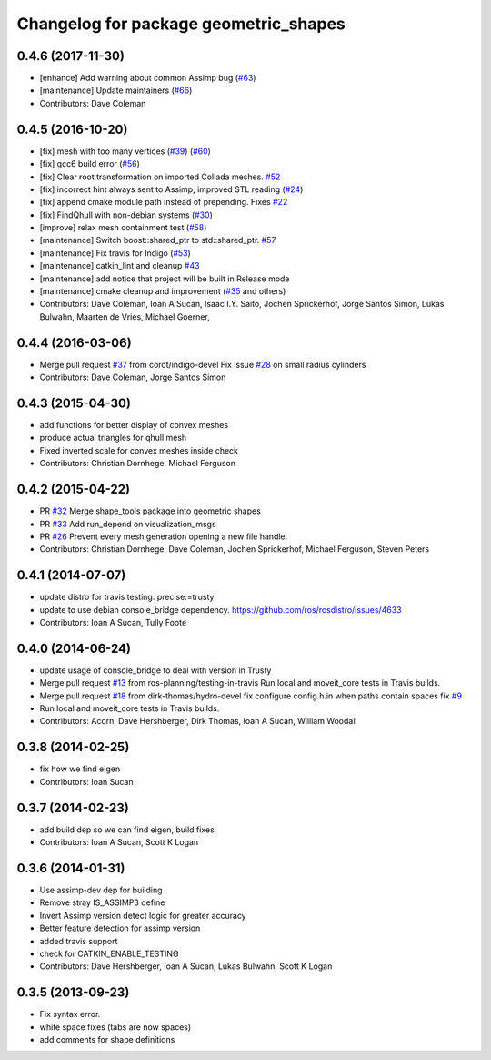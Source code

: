 ^^^^^^^^^^^^^^^^^^^^^^^^^^^^^^^^^^^^^^
Changelog for package geometric_shapes
^^^^^^^^^^^^^^^^^^^^^^^^^^^^^^^^^^^^^^

0.4.6 (2017-11-30)
------------------
* [enhance] Add warning about common Assimp bug (`#63 <https://github.com/ros-planning/geometric_shapes/issues/63>`_)
* [maintenance] Update maintainers (`#66 <https://github.com/ros-planning/geometric_shapes/issues/66>`_)
* Contributors: Dave Coleman

0.4.5 (2016-10-20)
------------------
* [fix] mesh with too many vertices (`#39 <https://github.com/ros-planning/geometric_shapes/issues/39>`_) (`#60 <https://github.com/ros-planning/geometric_shapes/issues/60>`_)
* [fix] gcc6 build error (`#56 <https://github.com/ros-planning/geometric_shapes/issues/55>`_)
* [fix] Clear root transformation on imported Collada meshes. `#52 <https://github.com/ros-planning/geometric_shapes/issues/52>`_
* [fix] incorrect hint always sent to Assimp, improved STL reading (`#24 <https://github.com/ros-planning/geometric_shapes/issues/24>`_)
* [fix] append cmake module path instead of prepending. Fixes `#22 <https://github.com/ros-planning/geometric_shapes/issues/22>`_
* [fix] FindQhull with non-debian systems (`#30 <https://github.com/ros-planning/geometric_shapes/issues/30>`_)
* [improve] relax mesh containment test (`#58 <https://github.com/ros-planning/geometric_shapes/issues/58>`_)
* [maintenance] Switch boost::shared_ptr to std::shared_ptr. `#57 <https://github.com/ros-planning/geometric_shapes/pull/57>`_
* [maintenance] Fix travis for Indigo (`#53 <https://github.com/ros-planning/geometric_shapes/issues/53>`_)
* [maintenance] catkin_lint and cleanup `#43 <https://github.com/ros-planning/geometric_shapes/issues/43>`_
* [maintenance] add notice that project will be built in Release mode
* [maintenance] cmake cleanup and improvement (`#35 <https://github.com/ros-planning/geometric_shapes/issues/35>`_ and others)
* Contributors: Dave Coleman, Ioan A Sucan, Isaac I.Y. Saito, Jochen Sprickerhof, Jorge Santos Simon, Lukas Bulwahn, Maarten de Vries, Michael Goerner,

0.4.4 (2016-03-06)
------------------
* Merge pull request `#37 <https://github.com/ros-planning/geometric_shapes/issues/37>`_ from corot/indigo-devel
  Fix issue `#28 <https://github.com/ros-planning/geometric_shapes/issues/28>`_ on small radius cylinders
* Contributors: Dave Coleman, Jorge Santos Simon

0.4.3 (2015-04-30)
------------------
* add functions for better display of convex meshes
* produce actual triangles for qhull mesh
* Fixed inverted scale for convex meshes inside check
* Contributors: Christian Dornhege, Michael Ferguson

0.4.2 (2015-04-22)
------------------
* PR `#32 <https://github.com/ros-planning/geometric_shapes/issues/32>`_
  Merge shape_tools package into geometric shapes
* PR `#33 <https://github.com/ros-planning/geometric_shapes/issues/33>`_
  Add run_depend on visualization_msgs
* PR `#26 <https://github.com/ros-planning/geometric_shapes/issues/26>`_
  Prevent every mesh generation opening a new file handle.
* Contributors: Christian Dornhege, Dave Coleman, Jochen Sprickerhof, Michael Ferguson, Steven Peters

0.4.1 (2014-07-07)
------------------
* update distro for travis testing. precise:=trusty
* update to use debian console_bridge dependency. https://github.com/ros/rosdistro/issues/4633
* Contributors: Ioan A Sucan, Tully Foote

0.4.0 (2014-06-24)
------------------
* update usage of console_bridge to deal with version in Trusty
* Merge pull request `#13 <https://github.com/ros-planning/geometric_shapes/issues/13>`_ from ros-planning/testing-in-travis
  Run local and moveit_core tests in Travis builds.
* Merge pull request `#18 <https://github.com/ros-planning/geometric_shapes/issues/18>`_ from dirk-thomas/hydro-devel
  fix configure config.h.in when paths contain spaces fix `#9 <https://github.com/ros-planning/geometric_shapes/issues/9>`_
* Run local and moveit_core tests in Travis builds.
* Contributors: Acorn, Dave Hershberger, Dirk Thomas, Ioan A Sucan, William Woodall

0.3.8 (2014-02-25)
------------------
* fix how we find eigen
* Contributors: Ioan Sucan

0.3.7 (2014-02-23)
------------------
* add build dep so we can find eigen, build fixes
* Contributors: Ioan A Sucan, Scott K Logan

0.3.6 (2014-01-31)
------------------
* Use assimp-dev dep for building
* Remove stray IS_ASSIMP3 define
* Invert Assimp version detect logic for greater accuracy
* Better feature detection for assimp version
* added travis support
* check for CATKIN_ENABLE_TESTING
* Contributors: Dave Hershberger, Ioan A Sucan, Lukas Bulwahn, Scott K Logan

0.3.5 (2013-09-23)
------------------
* Fix syntax error.
* white space fixes (tabs are now spaces)
* add comments for shape definitions
